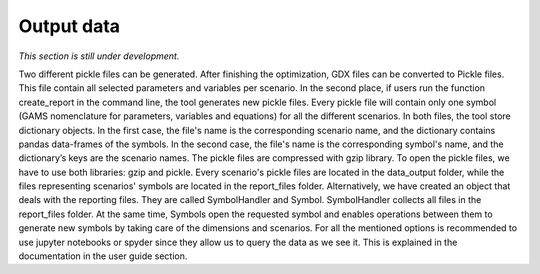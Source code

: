 .. _data_output:

******************
Output data
******************

*This section is still under development.*

Two different pickle files can be generated. After finishing the optimization, GDX files can be converted to Pickle files. This file contain all selected parameters and variables per scenario. In the second place, if users run the function create_report in the command line, the tool generates new pickle files. Every pickle file will contain only one symbol (GAMS nomenclature for parameters, variables and equations) for all the different scenarios. In both files, the tool store dictionary objects. In the first case, the file's name is the corresponding scenario name, and the dictionary contains pandas data-frames of the symbols. In the second case, the file's name is the corresponding symbol's name, and the dictionary’s keys are the scenario names. The pickle files are compressed with gzip library. To open the pickle files, we have to use both libraries: gzip and pickle. Every scenario's pickle files are located in the data_output folder, while the files representing scenarios' symbols are located in the report_files folder. Alternatively, we have created an object that deals with the reporting files. They are called SymbolHandler and Symbol. SymbolHandler collects all files in the report_files folder. At the same time, Symbols open the requested symbol and enables operations between them to generate new symbols by taking care of the dimensions and scenarios. For all the mentioned options is recommended to use jupyter notebooks or spyder since they allow us to query the data as we see it. This is explained in the documentation in the user guide section.
